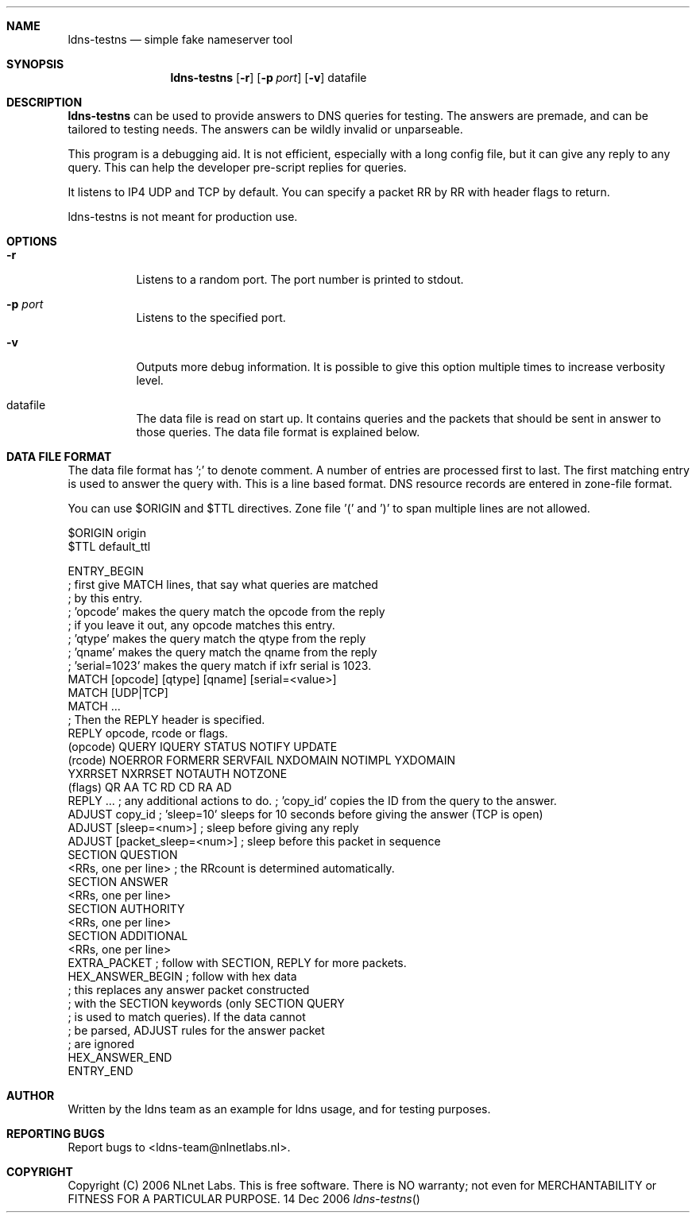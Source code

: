 .Dd 14 Dec 2006
.Dt ldns-testns
.Sh NAME
ldns-testns
.Nd simple fake nameserver tool

.Sh SYNOPSIS
.Nm ldns-testns
.Op Fl r
.Op Fl p Ar port 
.Op Fl v
datafile

.Sh DESCRIPTION
.Ic ldns-testns 
can be used to provide answers to DNS queries for testing.
The answers are premade, and can be tailored to testing needs. The answers
can be wildly invalid or unparseable.

This program is a debugging aid. It is not efficient, especially
with a long config file, but it can give any reply to any query.
This can help the developer pre-script replies for queries.

It listens to IP4 UDP and TCP by default.
You can specify a packet RR by RR with header flags to return.

ldns-testns is not meant for production use.

.Sh OPTIONS
.Pp
.Bl -tag -width indent
.It Fl r
Listens to a random port. The port number is printed to stdout.

.It Fl p Ar port
Listens to the specified port.

.It Fl v
Outputs more debug information. It is possible to give this option multiple 
times to increase verbosity level.

.It datafile
The data file is read on start up. It contains queries and the packets 
that should be sent in answer to those queries. The data file format is
explained below.

.El
.Pp
.Sh DATA FILE FORMAT

The data file format has ';' to denote comment. A number of entries
are processed first to last. The first matching entry is used to answer
the query with. This is a line based format. DNS resource records
are entered in zone-file format.

You can use $ORIGIN and $TTL directives. Zone file '(' and ')' to span
multiple lines are not allowed.

$ORIGIN origin
.br
$TTL default_ttl

ENTRY_BEGIN
.br
; first give MATCH lines, that say what queries are matched
.br
; by this entry.
.br
; 'opcode' makes the query match the opcode from the reply
.br
; if you leave it out, any opcode matches this entry.
.br
; 'qtype' makes the query match the qtype from the reply
.br
; 'qname' makes the query match the qname from the reply
.br
; 'serial=1023' makes the query match if ixfr serial is 1023.
.br
MATCH [opcode] [qtype] [qname] [serial=<value>]
.br
MATCH [UDP|TCP]
.br
MATCH ...
.br
; Then the REPLY header is specified.
.br
REPLY opcode, rcode or flags.
.br
        (opcode)  QUERY IQUERY STATUS NOTIFY UPDATE
.br
        (rcode)   NOERROR FORMERR SERVFAIL NXDOMAIN NOTIMPL YXDOMAIN
.br
                        YXRRSET NXRRSET NOTAUTH NOTZONE
.br
        (flags)   QR AA TC RD CD RA AD
.br
REPLY ...
; any additional actions to do.         ; 'copy_id' copies the ID from the query to the answer.
.br
ADJUST copy_id         ; 'sleep=10' sleeps for 10 seconds before giving the answer (TCP is open)
.br
ADJUST [sleep=<num>]    ; sleep before giving any reply
.br
ADJUST [packet_sleep=<num>]  ; sleep before this packet in sequence
.br
SECTION QUESTION
.br
<RRs, one per line>    ; the RRcount is determined automatically.
.br
SECTION ANSWER
.br
<RRs, one per line>
.br
SECTION AUTHORITY
.br
<RRs, one per line>
.br
SECTION ADDITIONAL
.br
<RRs, one per line>
.br
EXTRA_PACKET            ; follow with SECTION, REPLY for more packets.
.br
HEX_ANSWER_BEGIN        ; follow with hex data
.br
                        ; this replaces any answer packet constructed
.br
                        ; with the SECTION keywords (only SECTION QUERY
.br
                        ; is used to match queries). If the data cannot
.br
                        ; be parsed, ADJUST rules for the answer packet
.br
                        ; are ignored
.br
HEX_ANSWER_END
.br
ENTRY_END

.Sh AUTHOR
Written by the ldns team as an example for ldns usage, and for testing purposes.

.Sh REPORTING BUGS
Report bugs to <ldns-team@nlnetlabs.nl>. 

.Sh COPYRIGHT
Copyright (C) 2006 NLnet Labs. This is free software. There is NO
warranty; not even for MERCHANTABILITY or FITNESS FOR A PARTICULAR
PURPOSE.
